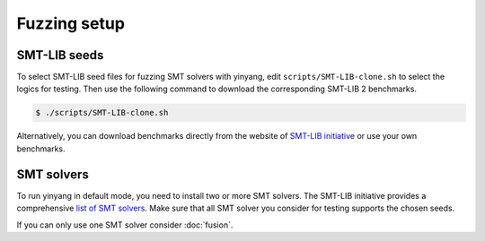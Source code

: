 Fuzzing setup
=============

SMT-LIB seeds 
..............

To select SMT-LIB seed files for fuzzing SMT solvers with yinyang, edit ``scripts/SMT-LIB-clone.sh`` to select the logics for testing. Then use the following command to download the corresponding SMT-LIB 2 benchmarks.

.. code-block:: bash

    $ ./scripts/SMT-LIB-clone.sh 

Alternatively, you can download benchmarks directly from the website of `SMT-LIB initiative <http://smtlib.cs.uiowa.edu/>`_ 
or use your own benchmarks.


SMT solvers
..............

To run yinyang in default mode, you need to install two or more SMT solvers.   
The SMT-LIB initiative provides a comprehensive `list of SMT solvers <http://smtlib.cs.uiowa.edu/solvers.shtml>`_.
Make sure that all SMT solver you consider for testing supports the chosen seeds. 

If you can only use one SMT solver consider :doc:`fusion`.   
